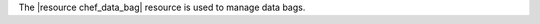 .. The contents of this file are included in multiple topics.
.. This file should not be changed in a way that hinders its ability to appear in multiple documentation sets.

The |resource chef_data_bag| resource is used to manage data bags.
